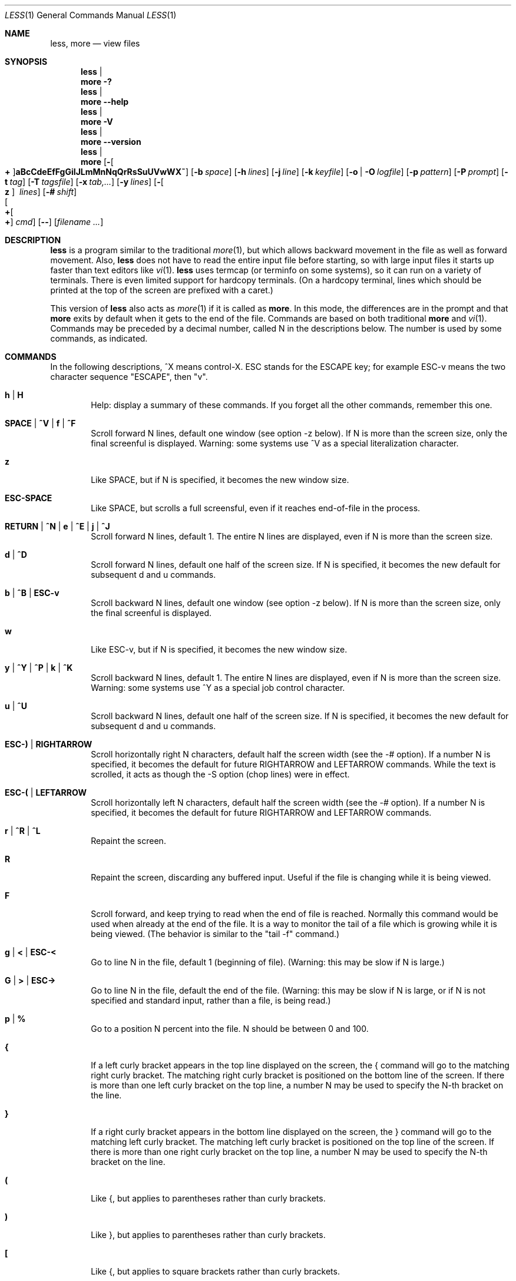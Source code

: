 .\"	$OpenBSD: less.1,v 1.11 2006/05/26 17:26:33 jmc Exp $
.\"
.\" Copyright (C) 2002  Mark Nudelman
.\"
.\" Redistribution and use in source and binary forms, with or without
.\" modification, are permitted provided that the following conditions
.\" are met:
.\" 1. Redistributions of source code must retain the above copyright
.\"    notice, this list of conditions and the following disclaimer.
.\" 2. Redistributions in binary form must reproduce the above copyright
.\"    notice in the documentation and/or other materials provided with
.\"    the distribution.
.\"
.\" THIS SOFTWARE IS PROVIDED BY THE AUTHOR ``AS IS'' AND ANY
.\" EXPRESS OR IMPLIED WARRANTIES, INCLUDING, BUT NOT LIMITED TO, THE
.\" IMPLIED WARRANTIES OF MERCHANTABILITY AND FITNESS FOR A PARTICULAR
.\" PURPOSE ARE DISCLAIMED.  IN NO EVENT SHALL THE AUTHOR BE LIABLE
.\" FOR ANY DIRECT, INDIRECT, INCIDENTAL, SPECIAL, EXEMPLARY, OR
.\" CONSEQUENTIAL DAMAGES (INCLUDING, BUT NOT LIMITED TO, PROCUREMENT
.\" OF SUBSTITUTE GOODS OR SERVICES; LOSS OF USE, DATA, OR PROFITS; OR
.\" BUSINESS INTERRUPTION) HOWEVER CAUSED AND ON ANY THEORY OF LIABILITY,
.\" WHETHER IN CONTRACT, STRICT LIABILITY, OR TORT (INCLUDING NEGLIGENCE
.\" OR OTHERWISE) ARISING IN ANY WAY OUT OF THE USE OF THIS SOFTWARE, EVEN
.\" IF ADVISED OF THE POSSIBILITY OF SUCH DAMAGE.
.\"
.Dd January 17, 2003
.Dt LESS 1
.Os
.Sh NAME
.Nm less , more
.Nd view files
.Sh SYNOPSIS
.Nm less No | Nm more
.Fl \&?
.Nm less No | Nm more
.Fl -help
.Nm less No | Nm more
.Fl V
.Nm less No | Nm more
.Fl -version
.Nm less No | Nm more
.Bk -words
.Op Fl Oo Cm + Oc Ns Cm aBcCdeEfFgGiIJLmMnNqQrRsSuUVwWX~
.Op Fl b Ar space
.Op Fl h Ar lines
.Op Fl j Ar line
.Op Fl k Ar keyfile
.Op Fl o | O Ar logfile
.Op Fl p Ar pattern
.Op Fl P Ar prompt
.Op Fl t Ar tag
.Op Fl T Ar tagsfile
.Op Fl x Ar tab,...
.Op Fl y Ar lines
.Op Fl Oo Cm z Oc Ar \ \&lines
.Op Fl # Ar shift
.Xo Oo Cm \+ Ns Oo Ns Cm \+ Ns
.Oc Ar cmd
.Oc
.Xc
.Op Fl -
.Op Ar filename ...
.Ek
.Pp
.\" (See the
.\" .Sx OPTIONS
.\" section for alternate option syntax with long option names.)
.Sh DESCRIPTION
.Nm
is a program similar to the traditional
.Xr more 1 ,
but which allows backward movement in the file as well as forward movement.
Also,
.Nm
does not have to read the entire input file before starting,
so with large input files it starts up faster than text editors like
.Xr vi 1 .
.Nm
uses termcap (or terminfo on some systems),
so it can run on a variety of terminals.
There is even limited support for hardcopy terminals.
(On a hardcopy terminal, lines which should be printed at the top
of the screen are prefixed with a caret.)
.Pp
This version of
.Nm
also acts as
.Xr more 1
if it is called as
.Nm more .
In this mode, the differences are in the prompt and that
.Nm more
exits by default when it gets to the end of the file.
Commands are based on both traditional
.Nm more
and
.Xr vi 1 .
Commands may be preceded by a decimal number,
called N in the descriptions below.
The number is used by some commands, as indicated.
.Sh COMMANDS
In the following descriptions, ^X means control-X.
ESC stands for the ESCAPE key; for example ESC-v means the
two character sequence "ESCAPE", then "v".
.Bl -tag -width XXXX
.It Ic h | H
Help: display a summary of these commands.
If you forget all the other commands, remember this one.
.It Ic SPACE | ^V | f | ^F
Scroll forward N lines, default one window (see option -z below).
If N is more than the screen size, only the final screenful is displayed.
Warning: some systems use ^V as a special literalization character.
.It Ic z
Like SPACE, but if N is specified, it becomes the new window size.
.It Ic ESC-SPACE
Like SPACE, but scrolls a full screensful, even if it reaches
end-of-file in the process.
.It Xo
.Ic RETURN No \&| Ic ^N No \&|
.Ic e No \&| Ic ^E No \&|
.Ic j No \&| Ic ^J
.Xc
Scroll forward N lines, default 1.
The entire N lines are displayed, even if N is more than the screen size.
.It Ic d | ^D
Scroll forward N lines, default one half of the screen size.
If N is specified, it becomes the new default for subsequent d and u commands.
.It Ic b | ^B | ESC-v
Scroll backward N lines, default one window (see option -z below).
If N is more than the screen size, only the final screenful is displayed.
.It Ic w
Like ESC-v, but if N is specified, it becomes the new window size.
.It Xo
.Ic y No \&| Ic ^Y No \&|
.Ic ^P No \&| Ic k No \&|
.Ic ^K
.Xc
Scroll backward N lines, default 1.
The entire N lines are displayed, even if N is more than the screen size.
Warning: some systems use ^Y as a special job control character.
.It Ic u | ^U
Scroll backward N lines, default one half of the screen size.
If N is specified, it becomes the new default for subsequent d and u commands.
.It Ic ESC-) | RIGHTARROW
Scroll horizontally right N characters, default half the screen width
(see the -# option).
If a number N is specified, it becomes the default for future
RIGHTARROW and LEFTARROW commands.
While the text is scrolled, it acts as though the -S option (chop lines)
were in effect.
.It Ic ESC-( | LEFTARROW
Scroll horizontally left N
characters, default half the screen width (see the -# option).
If a number N is specified, it becomes the default for future
RIGHTARROW and LEFTARROW commands.
.It Ic r | ^R | ^L
Repaint the screen.
.It Ic R
Repaint the screen, discarding any buffered input.
Useful if the file is changing while it is being viewed.
.It Ic F
Scroll forward, and keep trying to read when the end of file is reached.
Normally this command would be used when already at the end of the file.
It is a way to monitor the tail of a file which is growing
while it is being viewed.
(The behavior is similar to the "tail -f" command.)
.It Ic g | < | ESC-<
Go to line N in the file, default 1 (beginning of file).
(Warning: this may be slow if N is large.)
.It Ic G | > | ESC->
Go to line N in the file, default the end of the file.
(Warning: this may be slow if N is large,
or if N is not specified and standard input, rather than a file,
is being read.)
.It Ic p | %
Go to a position N percent into the file.
N should be between 0 and 100.
.It Ic {
If a left curly bracket appears in the top line displayed
on the screen, the { command will go to the matching right curly bracket.
The matching right curly bracket is positioned on the bottom
line of the screen.
If there is more than one left curly bracket on the top line, a number N
may be used to specify the N-th bracket on the line.
.It Ic }
If a right curly bracket appears in the bottom line displayed on the screen,
the } command will go to the matching left curly bracket.
The matching left curly bracket is positioned on the top
line of the screen.
If there is more than one right curly bracket on the top line,
a number N may be used to specify the N-th bracket on the line.
.It Ic \&(
Like {, but applies to parentheses rather than curly brackets.
.It Ic \&)
Like }, but applies to parentheses rather than curly brackets.
.It Ic \&[
Like {, but applies to square brackets rather than curly brackets.
.It Ic \&]
Like }, but applies to square brackets rather than curly brackets.
.It Ic ESC-^F
Followed by two characters, acts like {,
but uses the two characters as open and close brackets, respectively.
For example, "ESC ^F < >" could be used to
go forward to the > which matches the < in the top displayed line.
.It Ic ESC-^B
Followed by two characters, acts like },
but uses the two characters as open and close brackets, respectively.
For example, "ESC ^B < >" could be used to
go backward to the < which matches the > in the bottom displayed line.
.It Ic m
Followed by any lowercase letter, marks the current position with that letter.
.It Ic '
(Single quote.)
Followed by any lowercase letter, returns to the position which
was previously marked with that letter.
Followed by another single quote, returns to the position at
which the last "large" movement command was executed.
Followed by a ^ or $, jumps to the beginning or end of the file respectively.
Marks are preserved when a new file is examined,
so the ' command can be used to switch between input files.
.It Ic ^X^X
Same as single quote.
.It Ic /pattern
Search forward in the file for the N-th line containing the pattern.
N defaults to 1.
The pattern is a regular expression, as recognized by
.Xr ed 1 .
The search starts at the second line displayed
(but see the -a and -j options, which change this).
.Pp
Certain characters are special if entered at the beginning of the pattern;
they modify the type of search rather than become part of the pattern:
.Bl -tag -width Ds
.It Ic ^N | \&!
Search for lines which do NOT match the pattern.
.It Ic ^E | *
Search multiple files.
That is, if the search reaches the END of the current file
without finding a match,
the search continues in the next file in the command line list.
.It Ic ^F | @
Begin the search at the first line of the FIRST file
in the command line list,
regardless of what is currently displayed on the screen
or the settings of the -a or -j options.
.It Ic ^K
Highlight any text which matches the pattern on the current screen,
but don't move to the first match (KEEP current position).
.It Ic ^R
Don't interpret regular expression metacharacters;
that is, do a simple textual comparison.
.El
.It Ic ?pattern
Search backward in the file for the N-th line containing the pattern.
The search starts at the line immediately before the top line displayed.
.Pp
Certain characters are special, as in the / command:
.Bl -tag -width Ds
.It Ic ^N | \&!
Search for lines which do NOT match the pattern.
.It Ic ^E | *
Search multiple files.
That is, if the search reaches the beginning of the current file
without finding a match,
the search continues in the previous file in the command line list.
.It Ic ^F | @
Begin the search at the last line of the last file
in the command line list,
regardless of what is currently displayed on the screen
or the settings of the -a or -j options.
.It Ic ^K
As in forward searches.
.It Ic ^R
As in forward searches.
.El
.It Ic ESC-/pattern
Same as "/*".
.It Ic ESC-?pattern
Same as "?*".
.It Ic n
Repeat previous search, for N-th line containing the last pattern.
If the previous search was modified by ^N, the search is made for the
N-th line NOT containing the pattern.
If the previous search was modified by ^E, the search continues
in the next (or previous) file if not satisfied in the current file.
If the previous search was modified by ^R, the search is done
without using regular expressions.
There is no effect if the previous search was modified by ^F or ^K.
.It Ic N
Repeat previous search, but in the reverse direction.
.It Ic ESC-n
Repeat previous search, but crossing file boundaries.
The effect is as if the previous search were modified by *.
.It Ic ESC-N
Repeat previous search, but in the reverse direction
and crossing file boundaries.
.It Ic ESC-u
Undo search highlighting.
Turn off highlighting of strings matching the current search pattern.
If highlighting is already off because of a previous ESC-u command,
turn highlighting back on.
Any search command will also turn highlighting back on.
(Highlighting can also be disabled by toggling the -G option;
in that case search commands do not turn highlighting back on.)
.It Ic :e Op Ar filename
Examine a new file.
If the filename is missing, the "current" file (see the :n and :p commands
below) from the list of files in the command line is re-examined.
A percent sign (%) in the filename is replaced by the name of the
current file.
A pound sign (#) is replaced by the name of the previously examined file.
However, two consecutive percent signs are simply
replaced with a single percent sign.
This allows you to enter a filename that contains a percent sign
in the name.
Similarly, two consecutive pound signs are replaced with a single pound sign.
The filename is inserted into the command line list of files
so that it can be seen by subsequent :n and :p commands.
If the filename consists of several files, they are all inserted into
the list of files and the first one is examined.
If the filename contains one or more spaces,
the entire filename should be enclosed in double quotes
(also see the -" option).
.It Ic ^X^V | E
Same as :e.
Warning: some systems use ^V as a special literalization character.
On such systems, you may not be able to use ^V.
.It Ic :n
Examine the next file (from the list of files given in the command line).
If a number N is specified, the N-th next file is examined.
.It Ic :p
Examine the previous file in the command line list.
If a number N is specified, the N-th previous file is examined.
.It Ic :t
Go to the specified tag.
.It Ic :x
Examine the first file in the command line list.
If a number N is specified, the N-th file in the list is examined.
.It Ic :d
Remove the current file from the list of files.
.It Ic t
Go to the next tag, if there were more than one matches for the current tag.
See the \-t option for more details about tags.
.It Ic T
Go to the previous tag, if there were more than one matches for the current tag.
.It Ic = | ^G | :f
Prints some information about the file being viewed, including its name
and the line number and byte offset of the bottom line being displayed.
If possible, it also prints the length of the file,
the number of lines in the file
and the percent of the file above the last displayed line.
.It Ic \-
Followed by one of the command line option letters (see
.Sx OPTIONS
below),
this will change the setting of that option
and print a message describing the new setting.
If a ^P (CONTROL-P) is entered immediately after the dash,
the setting of the option is changed but no message is printed.
If the option letter has a numeric value (such as -b or -h),
or a string value (such as -P or -t),
a new value may be entered after the option letter.
If no new value is entered, a message describing
the current setting is printed and nothing is changed.
.It Ic \-\-
Like the \- command, but takes a long option name (see
.Sx OPTIONS
below)
rather than a single option letter.
You must press RETURN after typing the option name.
A ^P immediately after the second dash suppresses printing of a
message describing the new setting, as in the \- command.
.It Ic \-+
Followed by one of the command line option letters this will reset the
option to its default setting and print a message describing the new setting.
(The "\-+X" command does the same thing as "\-+X" on the command line.)
This does not work for string-valued options.
.It Ic \-\-+
Like the \-+ command, but takes a long option name
rather than a single option letter.
.It Ic \-!
Followed by one of the command line option letters, this will reset the
option to the "opposite" of its default setting and print a message
describing the new setting.
This does not work for numeric or string-valued options.
.It Ic \-\-!
Like the \-! command, but takes a long option name
rather than a single option letter.
.It Ic _
(Underscore.)
Followed by one of the command line option letters,
this will print a message describing the current setting of that option.
The setting of the option is not changed.
.It Ic __
(Double underscore.)
Like the _ (underscore) command, but takes a long option name
rather than a single option letter.
You must press RETURN after typing the option name.
.It Ic +cmd
Causes the specified cmd to be executed each time a new file is examined.
For example, +G causes
.Nm
to initially display each file starting at the end rather than the beginning.
.It Ic V
Prints the version number of
.Nm
being run.
.It Xo
.Ic q No \&| Ic Q No \&|
.Ic :q No \&| Ic :Q No \&|
.Ic ZZ
.Xc
Exits
.Nm less .
.El
.Pp
The following
four
commands may or may not be valid, depending on your particular installation.
.Bl -tag -width XXXX
.It Ic v
Invokes an editor to edit the current file being viewed.
The editor is taken from the environment variable
.Ev VISUAL ,
if defined,
or
.Ev EDITOR
if
.Ev VISUAL
is not defined,
or defaults to "vi" if neither
.Ev VISUAL
nor
.Ev EDITOR
is defined.
See also the discussion of LESSEDIT under the section on
.Sx PROMPTS
below.
.It Ic \&! Ar shell-command
Invokes a shell to run the shell-command given.
A percent sign (%) in the command is replaced by the name of the current file.
A pound sign (#) is replaced by the name of the previously examined file.
"!!" repeats the last shell command.
"!" with no shell command simply invokes a shell.
The shell is taken from the environment variable
.Ev SHELL ,
or defaults to "sh".
.\" On MS-DOS and OS/2 systems, the shell is the normal command processor.
.It Ic \&| <m> Ar shell-command
<m> represents any mark letter.
Pipes a section of the input file to the given shell command.
The section of the file to be piped is between the first line on
the current screen and the position marked by the letter.
<m> may also be ^ or $ to indicate beginning or end of file respectively.
If <m> is . or newline, the current screen is piped.
.It Ic s Ar filename
Save the input to a file.
This only works if the input is a pipe, not an ordinary file.
.El
.Sh OPTIONS
Command line options are described below.
Most options may be changed while
.Nm
is running, via the "\-" command.
.Pp
Most options may be given in one of two forms:
either a dash followed by a single letter, or two dashes followed by a
long option name.
A long option name may be abbreviated as long as the abbreviation is
unambiguous.
For example, --quit-at-eof may be abbreviated --quit, but not
--qui, since both --quit-at-eof and --quiet begin with --qui.
Some long option names are in uppercase, such as --QUIT-AT-EOF, as
distinct from --quit-at-eof.
Such option names need only have their first letter capitalized;
the remainder of the name may be in either case.
For example, --Quit-at-eof is equivalent to --QUIT-AT-EOF.
.Pp
Options are also taken from the environment variable
.Ev LESS
if the command is
.Nm less ,
or from the environment variable
.Ev MORE
if the command is
.Nm more .
For example, to avoid typing "less -options ..." each time
.Nm
is invoked, you might tell
.Xr csh 1 :
.Pp
.Dl setenv LESS "-options"
.Pp
or if you use
.Xr sh 1 :
.Pp
.Dl LESS="-options"; export LESS
.Pp
.\" On MS-DOS, you don't need the quotes, but you should replace any
.\" percent signs in the options string by double percent signs.
.\" .Pp
The environment variable is parsed before the command line,
so command line options override the
.Ev LESS
environment variable.
If an option appears in the
.Ev LESS
variable, it can be reset to its default value on the command line by
beginning the command line option with "\-+".
.Pp
For options like -P which take a following string,
a dollar sign ($) must be used to signal the end of the string.
For example, to separate a prompt value from any other options
with dollar sign between them:
.Pp
.Dl LESS="-Ps--More--$-C -e"
.Bl -tag -width XXXX
.It Fl \&? | -help
This option displays a summary of the commands accepted by
.Nm
(the same as the h command).
(Depending on how your shell interprets the question mark,
it may be necessary to quote the question mark, thus: "-\e?".)
.It Fl a | -search-skip-screen
Causes searches to start after the last line displayed on the screen,
thus skipping all lines displayed on the screen.
By default, searches start at the second line on the screen
(or after the last found line; see the -j option).
.It Xo
.Fl b Ns Ar n |
.Fl -buffers Ns = Ns Ar n
.Xc
Specifies the amount of buffer space
.Nm
will use for each file, in units of kilobytes (1024 bytes).
By default 64K of buffer space is used for each file
(unless the file is a pipe; see the -B option).
The -b option specifies instead that n kilobytes of
buffer space should be used for each file.
If n is -1, buffer space is unlimited; that is,
the entire file is read into memory.
.It Fl B | -auto-buffers
By default, when data is read from a pipe,
buffers are allocated automatically as needed.
If a large amount of data is read from the pipe, this can cause
a large amount of memory to be allocated.
The -B option disables this automatic allocation of buffers for pipes,
so that only 64K (or the amount of space specified by the -b option)
is used for the pipe.
Warning: use of -B can result in erroneous display, since only the
most recently viewed part of the file is kept in memory;
any earlier data is lost.
.It Fl c | -clear-screen
Causes full screen repaints to be painted from the top line down.
By default,
full screen repaints are done by scrolling from the bottom of the screen.
.It Fl C | -CLEAR-SCREEN
The -C option is like -c, but the screen is cleared before it is repainted.
.It Fl d | -dumb No (less only)
The -d option suppresses the error message
normally displayed if the terminal is dumb;
that is, lacks some important capability,
such as the ability to clear the screen or scroll backward.
The -d option does not otherwise change the behavior of
.Nm
on a dumb terminal.
This option is on by default when invoked as
.Nm more .
.It Fl d No (more only)
The -d option causes the default prompt to include the
basic directions ``[Press space to continue, 'q' to quit.]''.
The -d option also causes the message ``[Press 'h' for instructions.]'' to be
displayed when an invalid command is entered (normally, the bell is rung).
This option is useful in environments where users may not be experienced
with pagers.
.\" .It Fl Dxcolor or --color=xcolor"
.\" [MS-DOS only]
.\" Sets the color of the text displayed.
.\" x is a single character which selects the type of text whose color is
.\" being set: n=normal, s=standout, d=bold, u=underlined, k=blink.
.\" color is a pair of numbers separated by a period.
.\" The first number selects the foreground color and the second selects
.\" the background color of the text.
.\" A single number N is the same as N.0.
.It Fl e | -quit-at-eof
Causes
.Nm
to automatically exit the second time it reaches end-of-file.
By default, the only way to exit
.Nm
is via the "q" command.
.It Fl E | -QUIT-AT-EOF
Causes
.Nm
to automatically exit the first time it reaches end-of-file.
.It Fl f | -force
Forces non-regular files to be opened.
(A non-regular file is a directory or a device special file.)
Also suppresses the warning message when a binary file is opened.
By default,
.Nm
will refuse to open non-regular files.
.It Fl F | -quit-if-one-screen
Causes
.Nm
to automatically exit if the entire file can be displayed on the first screen.
.It Fl g | -hilite-search
Normally,
.Nm
will highlight ALL strings which match the last search command.
The -g option changes this behavior to highlight only the particular string
which was found by the last search command.
This can cause
.Nm
to run somewhat faster than the default.
.It Fl G | -HILITE-SEARCH
The -G option suppresses all highlighting of strings found by search commands.
.It Xo
.Fl h Ns Ar n |
.Fl -max-back-scroll Ns = Ns Ar n
.Xc
Specifies a maximum number of lines to scroll backward.
If it is necessary to scroll backward more than n lines,
the screen is repainted in a forward direction instead.
(If the terminal does not have the ability to scroll backward, -h0 is implied.)
.It Fl i | -ignore-case
Causes searches to ignore case; that is,
uppercase and lowercase are considered identical.
This option is ignored if any uppercase letters appear in the search pattern;
in other words,
if a pattern contains uppercase letters, then that search does not ignore case.
.It Fl I | -IGNORE-CASE
Like -i, but searches ignore case even if the pattern contains uppercase
letters.
.It Xo
.Fl j Ns Ar n |
.Fl -jump-target Ns = Ns Ar n
.Xc
Specifies a line on the screen where the "target" line is to be positioned.
A target line is the object of a text search,
tag search, jump to a line number,
jump to a file percentage, or jump to a marked position.
The screen line is specified by a number: the top line on the screen
is 1, the next is 2, and so on.
The number may be negative to specify a line relative to the bottom
of the screen: the bottom line on the screen is -1, the second
to the bottom is -2, and so on.
If the -j option is used, searches begin at the line immediately
after the target line.
For example, if "-j4" is used, the target line is the
fourth line on the screen, so searches begin at the fifth line on the screen.
.It Fl J | -status-column
Displays a status column at the left edge of the screen.
The status column shows the lines that matched the current search.
The status column is also used if the -w or -W option is in effect.
.It Xo
.Fl k Ns Ar filename |
.Fl -lesskey-file Ns = Ns Ar filename
.Xc
Causes
.Nm
to open and interpret the named file as a
.Xr lesskey 1
file.
Multiple -k options may be specified.
If the
.Ev LESSKEY
or
.Ev LESSKEY_SYSTEM
environment variable is set, or if a lesskey file is found in a standard place
(see
.Sx KEY BINDINGS ) ,
it is also used as a lesskey file.
.It Fl L | -no-lessopen
Ignore the
.Ev LESSOPEN
environment variable (see the
.Sx INPUT PREPROCESSOR
section below).
This option can be set from within
.Nm less ,
but it will apply only to files opened subsequently, not to the
file which is currently open.
When invoked as
.Nm more ,
the
.Ev LESSOPEN
environment variable is ignored by default.
.It Fl m | -long-prompt
Causes
.Nm
to prompt verbosely (like more), with the percent into the file.
By default,
.Nm
prompts with a colon.
.It Fl M | -LONG-PROMPT
Causes
.Nm
to prompt even more verbosely than
.Nm more .
.It Fl n | -line-numbers
Suppresses line numbers.
The default (to use line numbers) may cause
.Nm
to run more slowly in some cases, especially with a very large input file.
Suppressing line numbers with the -n option will avoid this problem.
Using line numbers means: the line number will be displayed in the verbose
prompt and in the = command, and the v command will pass the current line
number to the editor (see also the discussion of LESSEDIT in
.Sx PROMPTS
below).
.It Fl N | -LINE-NUMBERS
Causes a line number to be displayed at the beginning of each line in the
display.
.It Xo
.Fl o Ns Ar filename |
.Fl -log-file Ns = Ns Ar filename
.Xc
Causes
.Nm
to copy its input to the named file as it is being viewed.
This applies only when the input file is a pipe, not an ordinary file.
If the file already exists,
.Nm
will ask for confirmation before overwriting it.
.It Xo
.Fl O Ns Ar filename |
.Fl -LOG-FILE Ns = Ns Ar filename
.Xc
The -O option is like -o, but it will overwrite an existing
file without asking for confirmation.
.Pp
If no log file has been specified,
the -o and -O options can be used from within
.Nm
to specify a log file.
Without a file name, they will simply report the name of the log file.
The "s" command is equivalent to specifying -o from within
.Nm less .
.It Xo
.Fl p Ns Ar pattern |
.Fl -pattern Ns = Ns Ar pattern
.Xc
The -p option on the command line is equivalent to specifying +/pattern;
that is, it tells
.Nm
to start at the first occurrence of pattern in the file.
.It Xo
.Fl P Ns Ar prompt |
.Fl -prompt Ns = Ns Ar prompt
.Xc
Provides a way to tailor the three prompt styles to your own preference.
This option would normally be put in the
.Ev LESS
environment variable, rather than being typed in with each
.Nm
command.
Such an option must either be the last option in the
.Ev LESS
variable, or be terminated by a dollar sign.
-Ps followed by a string changes the default (short) prompt to that string.
-Pm changes the medium (-m) prompt.
-PM changes the long (-M) prompt.
-Ph changes the prompt for the help screen.
-P= changes the message printed by the = command.
-Pw changes the message printed while waiting for data (in the F command).
All prompt strings consist of a sequence of letters and special escape
sequences.
See the section on
.Sx PROMPTS
for more details.
.It Fl q | -quiet | -silent
Causes moderately "quiet" operation:
the terminal bell is not rung if an attempt is made to scroll past the end
of the file or before the beginning of the file.
If the terminal has a "visual bell", it is used instead.
The bell will be rung on certain other errors,
such as typing an invalid character.
The default is to ring the terminal bell in all such cases.
.It Fl Q | -QUIET | -SILENT
Causes totally "quiet" operation: the terminal bell is never rung.
.It Fl r | -raw-control-chars
Causes "raw" control characters to be displayed.
The default is to display control characters using the caret notation;
for example, a control-A (octal 001) is displayed as "^A".
Warning: when the -r option is used,
.Nm
cannot keep track of the actual appearance of the screen
(since this depends on how the screen responds to
each type of control character).
Thus, various display problems may result,
such as long lines being split in the wrong place.
.It Fl R | -RAW-CONTROL-CHARS
Like -r, but tries to keep track of the screen appearance where possible.
This works only if the input consists of normal text and possibly some
ANSI "color" escape sequences, which are sequences of the form:
.Pp
	ESC [ ... m
.Pp
where the "..." is zero or more characters other than "m".
For the purpose of keeping track of screen appearance,
all control characters and all ANSI color escape sequences are
assumed to not move the cursor.
You can make
.Nm
think that characters other than "m" can end ANSI color escape sequences
by setting the environment variable
.Ev LESSANSIENDCHARS
to the list of characters which can end a color escape sequence.
.It Fl s | -squeeze-blank-lines
Causes consecutive blank lines to be squeezed into a single blank line.
This is useful when viewing
.Xr nroff 1
output.
.It Fl S | -chop-long-lines
Causes lines longer than the screen width to be chopped rather than folded.
That is, the portion of a long line that does not fit in
the screen width is not shown.
The default is to fold long lines; that is, display the remainder
on the next line.
.It Xo
.Fl t Ns Ar tag |
.Fl -tag Ns = Ns Ar tag
.Xc
The -t option, followed immediately by a TAG,
will edit the file containing that tag.
For this to work, tag information must be available;
for example, there may be a file in the current directory called "tags",
which was previously built by
.Xr ctags 1
or an equivalent command.
If the environment variable
.Ev LESSGLOBALTAGS
is set, it is taken to be the name of a command compatible with
.Xr global ,
and that command is executed to find the tag.
(See http://www.gnu.org/software/global/global.html).
The -t option may also be specified from within
.Nm
(using the \- command) as a way of examining a new file.
The command ":t" is equivalent to specifying -t from within
.Nm less .
.It Xo
.Fl T Ns Ar tagsfile |
.Fl -tag-file Ns = Ns Ar tagsfile
.Xc
Specifies a tags file to be used instead of "tags".
.It Fl u | -underline-special
Causes backspaces and carriage returns to be treated as printable characters;
that is, they are sent to the terminal when they appear in the input.
.It Fl U | -UNDERLINE-SPECIAL
Causes backspaces, tabs and carriage returns to be
treated as control characters;
that is, they are handled as specified by the -r option.
.Pp
By default, if neither -u nor -U is given, backspaces which appear adjacent
to an underscore character are treated specially:
the underlined text is displayed
using the terminal's hardware underlining capability.
Also, backspaces which appear between two identical characters
are treated specially:
the overstruck text is printed
using the terminal's hardware boldface capability.
Other backspaces are deleted, along with the preceding character.
Carriage returns immediately followed by a newline are deleted.
Other carriage returns are handled as specified by the -r option.
Text which is overstruck or underlined can be searched for
if neither -u nor -U is in effect.
.It Fl V | -version
Displays the version number of
.Nm less .
.It Fl w | -hilite-unread
Temporarily highlights the first "new" line after a forward movement
of a full page.
The first "new" line is the line immediately following the line previously
at the bottom of the screen.
Also highlights the target line after a g or p command.
The highlight is removed at the next command which causes movement.
The entire line is highlighted, unless the -J option is in effect,
in which case only the status column is highlighted.
.It Fl W | -HILITE-UNREAD
Like -w, but temporarily highlights the first new line after any
forward movement command larger than one line.
.It Xo
.Fl x Ns Ar n,... |
.Fl -tabs Ns = Ns Ar n,...
.Xc
Sets tab stops.
If only one n is specified, tab stops are set at multiples of n.
If multiple values separated by commas are specified, tab stops are set at
those positions, and then continue with the same spacing as the last two.
For example, -x9,17 will set tabs at positions 9, 17, 25, 33, etc.
The default for n is 8.
.It Fl X | -no-init
Disables sending the termcap initialization and deinitialization strings
to the terminal.
This is sometimes desirable if the deinitialization string does
something unnecessary, like clearing the screen.
.It Fl -no-keypad
Disables sending the keypad initialization and deinitialization strings
to the terminal.
This is sometimes useful if the keypad strings make the numeric
keypad behave in an undesirable manner.
.It Xo
.Fl y Ns Ar n |
.Fl -max-forw-scroll Ns = Ns Ar n
.Xc
Specifies a maximum number of lines to scroll forward.
If it is necessary to scroll forward more than n lines,
the screen is repainted instead.
The -c or -C option may be used to repaint from the top of
the screen if desired.
By default, any forward movement causes scrolling.
.It Xo
.Fl Oo Cm z Oc Ns Ar n |
.Fl -window Ns = Ns Ar n
.Xc
Changes the default scrolling window size to n lines.
The default is one screenful.
The z and w commands can also be used to change the window size.
The "z" may be omitted for compatibility with
.Nm more .
If the number
.Ar n
is negative, it indicates
.Ar n
lines less than the current screen size.
For example, if the screen is 24 lines, -z-4 sets the
scrolling window to 20 lines.
If the screen is resized to 40 lines,
the scrolling window automatically changes to 36 lines.
.It Xo
.Ar -cc |
.Fl -quotes Ns = Ns Ar cc
.Xc
Changes the filename quoting character.
This may be necessary if you are trying to name a file
which contains both spaces and quote characters.
Followed by a single character, this changes the quote character to that
character.
Filenames containing a space should then be surrounded by that character
rather than by double quotes.
Followed by two characters, changes the open quote to the first character,
and the close quote to the second character.
Filenames containing a space should then be preceded by the open quote
character and followed by the close quote character.
Note that even after the quote characters are changed, this option
remains -" (a dash followed by a double quote).
.It Fl ~ | -tilde
Normally lines after end of file are displayed as a single tilde (~).
This option causes lines after end of file to be displayed as blank lines.
.It Fl # | -shift
Specifies the default number of positions to scroll horizontally
in the RIGHTARROW and LEFTARROW commands.
If the number specified is zero, it sets the default number of
positions to one half of the screen width.
.It Fl -
A command line argument of "--" marks the end of option arguments.
Any arguments following this are interpreted as filenames.
This can be useful when viewing a file whose name begins with a "-" or "+".
.It Cm +
If a command line option begins with +,
the remainder of that option is taken to be an initial command to
.Nm less .
For example, +G tells
.Nm
to start at the end of the file rather than the beginning,
and +/xyz tells it to start at the first occurrence of "xyz" in the file.
As a special case, +<number> acts like +<number>g;
that is, it starts the display at the specified line number
(however, see the caveat under the "g" command above).
If the option starts with ++, the initial command applies to
every file being viewed, not just the first one.
The + command described previously
may also be used to set (or change) an initial command for every file.
.El
.Sh LINE EDITING
When entering command line at the bottom of the screen
(for example, a filename for the :e command,
or the pattern for a search command),
certain keys can be used to manipulate the command line.
Most commands have an alternate form in [ brackets ] which can be used if
a key does not exist on a particular keyboard.
.\" (The bracketed forms do not work in the MS-DOS version.)
Any of these special keys may be entered literally by preceding
it with the "literal" character, either ^V or ^A.
A backslash itself may also be entered literally by entering two backslashes.
.Bl -tag -width Ds
.It LEFTARROW [ ESC-h ]
Move the cursor one space to the left.
.It RIGHTARROW [ ESC-l ]
Move the cursor one space to the right.
.It ^LEFTARROW [ ESC-b or ESC-LEFTARROW ]
(That is, CONTROL and LEFTARROW simultaneously.)
Move the cursor one word to the left.
.It ^RIGHTARROW [ ESC-w or ESC-RIGHTARROW ]
(That is, CONTROL and RIGHTARROW simultaneously.)
Move the cursor one word to the right.
.It HOME [ ESC-0 ]
Move the cursor to the beginning of the line.
.It END [ ESC-$ ]
Move the cursor to the end of the line.
.It BACKSPACE
Delete the character to the left of the cursor,
or cancel the command if the command line is empty.
.It DELETE or [ ESC-x ]
Delete the character under the cursor.
.It ^BACKSPACE [ ESC-BACKSPACE ]
(That is, CONTROL and BACKSPACE simultaneously.)
Delete the word to the left of the cursor.
.It ^DELETE [ ESC-X or ESC-DELETE ]
(That is, CONTROL and DELETE simultaneously.)
Delete the word under the cursor.
.It UPARROW [ ESC-k ]
Retrieve the previous command line.
.It DOWNARROW [ ESC-j ]
Retrieve the next command line.
.It TAB
Complete the partial filename to the left of the cursor.
If it matches more than one filename, the first match
is entered into the command line.
Repeated TABs will cycle through the other matching filenames.
If the completed filename is a directory, a "/" is appended to the filename.
.\" (On MS-DOS systems, a "\e" is appended.)
The environment variable
.Ev LESSSEPARATOR
can be used to specify a different character to append to a directory name.
.It BACKTAB [ ESC-TAB ]
Like TAB, but cycles in the reverse direction through the matching filenames.
.It ^L
Complete the partial filename to the left of the cursor.
If it matches more than one filename, all matches are entered into
the command line (if they fit).
.\" .It ^U (Unix and OS/2) or ESC (MS-DOS)
.It ^U
Delete the entire command line,
or cancel the command if the command line is empty.
If you have changed your line-kill character to something
other than ^U, that character is used instead of ^U.
.El
.Sh KEY BINDINGS
You may define your own
.Nm
commands by using the program
.Xr lesskey 1
to create a lesskey file.
This file specifies a set of command keys and an action
associated with each key.
You may also use lesskey
to change the line-editing keys (see
.Sx LINE EDITING ) ,
and to set environment variables.
If the environment variable
.Ev LESSKEY
is set,
.Nm
uses that as the name of the lesskey file.
Otherwise,
.Nm
looks for a lesskey file called "$HOME/.less".
.\" On MS-DOS and Windows systems,
.\" .I less
.\" looks for a lesskey file called "$HOME/_less", and if it is not found there,
.\" then looks for a lesskey file called "_less" in any directory specified
.\" in the PATH environment variable.
.\" On OS/2 systems,
.\" .I less
.\" looks for a lesskey file called "$HOME/less.ini", and if it is not found,
.\" then looks for a lesskey file called "less.ini" in any directory specified
.\" in the INIT environment variable, and if it not found there,
.\" then looks for a lesskey file called "less.ini" in any directory specified
.\" in the PATH environment variable.
See the
.Xr lesskey 1
manual page for more details.
.Pp
A system-wide lesskey file may also be set up to provide key bindings.
If a key is defined in both a local lesskey file and in the
system-wide file, key bindings in the local file take precedence over
those in the system-wide file.
If the environment variable
.Ev LESSKEY_SYSTEM
is set,
.Nm
uses that as the name of the system-wide lesskey file.
Otherwise,
.Nm
looks in a standard place for the system-wide lesskey file:
On
.Ox ,
the system-wide lesskey file is
.Pa /etc/sysless .
.\" On Unix systems, the system-wide lesskey file is /usr/local/etc/sysless.
.\" (However, if
.\" .Nm less
.\" was built with a different sysconf directory than /usr/local/etc,
.\" that directory is where the sysless file is found.)
.\" On MS-DOS and Windows systems, the system-wide lesskey file is c:\e_sysless.
.\" On OS/2 systems, the system-wide lesskey file is c:\esysless.ini.
.Sh INPUT PREPROCESSOR
You may define an "input preprocessor" for
.Nm less .
Before
.Nm less
opens a file, it first gives your input preprocessor a chance to modify the
way the contents of the file are displayed.
An input preprocessor is simply an executable program (or shell script),
which writes the contents of the file to a different file,
called the replacement file.
The contents of the replacement file are then displayed
in place of the contents of the original file.
However, it will appear to the user as if the original file is opened;
that is,
.Nm less
will display the original filename as the name of the current file.
.Pp
An input preprocessor receives one command line argument, the original filename,
as entered by the user.
It should create the replacement file, and when finished
print the name of the replacement file to its standard output.
If the input preprocessor does not output a replacement filename,
.Nm
uses the original file, as normal.
The input preprocessor is not called when viewing standard input.
To set up an input preprocessor, set the
.Ev LESSOPEN
environment variable to a command line which will invoke your
input preprocessor.
This command line should include one occurrence of the string "%s",
which will be replaced by the filename
when the input preprocessor command is invoked.
.Pp
When
.Nm
closes a file opened in such a way, it will call another program,
called the input postprocessor,
which may perform any desired clean-up action (such as deleting the
replacement file created by
.Ev LESSOPEN ) .
This program receives two command line arguments, the original filename
as entered by the user, and the name of the replacement file.
To set up an input postprocessor, set the
.Ev LESSCLOSE
environment variable to a command line which will invoke your
input postprocessor.
It may include two occurrences of the string "%s";
the first is replaced with the original name of the file and the second
with the name of the replacement file, which was output by
.Ev LESSOPEN .
.Pp
For example, these two scripts will allow you
to keep files in compressed format, but still let
.Nm
view them directly:
.Pp
lessopen.sh:
.Bd -literal -offset indent
#! /bin/sh
case "$1" in
*.Z)	uncompress -c $1  >/tmp/less.$$  2>/dev/null
	if [ -s /tmp/less.$$ ]; then
		echo /tmp/less.$$
	else
		rm -f /tmp/less.$$
	fi
	;;
esac
.Ed
.Pp
lessclose.sh:
.Bd -literal -offset indent
#! /bin/sh
rm $2
.Ed
.Pp
To use these scripts, put them both where they can be executed and
set LESSOPEN="lessopen.sh\ %s", and LESSCLOSE="lessclose.sh\ %s\ %s".
More complex LESSOPEN and LESSCLOSE scripts may be written
to accept other types of compressed files, and so on.
.Pp
It is also possible to set up an input preprocessor to
pipe the file data directly to
.Nm less ,
rather than putting the data into a replacement file.
This avoids the need to decompress the entire file before starting to view it.
An input preprocessor that works this way is called an input pipe.
An input pipe, instead of writing the name of a replacement file on
its standard output,
writes the entire contents of the replacement file on its standard output.
If the input pipe does not write any characters on its standard output,
then there is no replacement file and
.Nm
uses the original file, as normal.
To use an input pipe, make the first character in the
.Ev LESSOPEN
environment variable a vertical bar (|) to signify that the
input preprocessor is an input pipe.
.Pp
For example, this script will work like the previous example scripts:
.Pp
lesspipe.sh:
.Bd -literal -offset indent
#! /bin/sh
case "$1" in
*.Z)	uncompress -c $1  2>/dev/null
	;;
esac
.Ed
.Pp
To use this script, put it where it can be executed and set
LESSOPEN="|lesspipe.sh %s".
When an input pipe is used, a LESSCLOSE postprocessor can be used,
but it is usually not necessary since there is no replacement file to clean up.
In this case, the replacement file name passed to the LESSCLOSE
postprocessor is "-".
.Sh NATIONAL CHARACTER SETS
There are three types of characters in the input file:
.Bl -tag -width "control characters"
.It normal characters
Can be displayed directly to the screen.
.It control characters
Should not be displayed directly, but are expected to be found
in ordinary text files (such as backspace and tab).
.It binary characters
Should not be displayed directly and are not expected to be found
in text files.
.El
.Pp
A "character set" is simply a description of which characters are to
be considered normal, control, and binary.
The
.Ev LESSCHARSET
environment variable may be used to select a character set.
Possible values for
.Ev LESSCHARSET
are:
.Bl -tag -width "IBM-1047"
.It ascii
BS, TAB, NL, CR, and formfeed are control characters,
all chars with values between 32 and 126 are normal,
and all others are binary.
.It iso8859
Selects an ISO 8859 character set.
This is the same as ASCII, except characters between 160 and 255 are
treated as normal characters.
.It latin1
Same as iso8859.
.It latin9
Same as iso8859.
.It dos
Selects a character set appropriate for MS-DOS.
.It ebcdic
Selects an EBCDIC character set.
.It IBM-1047
Selects an EBCDIC character set used by OS/390 Unix Services.
This is the EBCDIC analogue of latin1.
You get similar results by setting either LESSCHARSET=IBM-1047 or
LC_CTYPE=en_US in your environment.
.It koi8-r
Selects a Russian character set.
.It next
Selects a character set appropriate for NeXT computers.
.It utf-8
Selects the UTF-8 encoding of the ISO 10646 character set.
.El
.Pp
In special cases, it may be desired to tailor
.Nm
to use a character set other than the ones definable by LESSCHARSET.
In this case, the environment variable
.Ev LESSCHARDEF
can be used to define a character set.
It should be set to a string where each character in the string represents
one character in the character set.
The character "." is used for a normal character, "c" for control,
and "b" for binary.
A decimal number may be used for repetition.
For example, "bccc4b." would mean character 0 is binary,
1, 2 and 3 are control, 4, 5, 6 and 7 are binary, and 8 is normal.
All characters after the last are taken to be the same as the last,
so characters 9 through 255 would be normal.
(This is an example, and does not necessarily
represent any real character set.)
.Pp
This table shows the value of LESSCHARDEF which is equivalent
to each of the possible values for LESSCHARSET:
.Bd -literal -offset indent
ascii		8bcccbcc18b95.b
dos		8bcccbcc12bc5b95.b.
ebcdic		5bc6bcc7bcc41b.9b7.9b5.b..8b6.10b6.b9.7b
		9.8b8.17b3.3b9.7b9.8b8.6b10.b.b.b.
IBM-1047	4cbcbc3b9cbccbccbb4c6bcc5b3cbbc4bc4bccbc
		191.b
iso8859		8bcccbcc18b95.33b.
koi8-r		8bcccbcc18b95.b128.
latin1		8bcccbcc18b95.33b.
next		8bcccbcc18b95.bb125.bb
.Ed
.Pp
If neither LESSCHARSET nor LESSCHARDEF is set,
but the string "UTF-8" is found in the
.Ev LC_ALL , LC_TYPE
or
.Ev LANG
environment variables, then the default character set is utf-8.
.Pp
If that string is not found, but your system supports the
setlocale interface,
.Nm
will use setlocale to determine the character set.
setlocale is controlled by setting the
.Ev LANG
or
.Ev LC_CTYPE
environment variables.
.Pp
Finally, if the
setlocale interface is also not available, the default character set is latin1.
.Pp
Control and binary characters are displayed in standout (reverse video).
Each such character is displayed in caret notation if possible
(e.g. ^A for control-A).
Caret notation is used only if inverting the 0100 bit results in a
normal printable character.
Otherwise, the character is displayed as a hex number in angle brackets.
This format can be changed by setting the
.Ev LESSBINFMT
environment variable.
LESSBINFMT may begin with a "*" and one character to select
the display attribute:
"*k" is blinking, "*d" is bold, "*u" is underlined, "*s" is standout,
and "*n" is normal.
If LESSBINFMT does not begin with a "*", normal attribute is assumed.
The remainder of LESSBINFMT is a string which may include one
printf-style escape sequence (a % followed by x, X, o, d, etc.).
For example, if LESSBINFMT is "*u[%x]", binary characters
are displayed in underlined hexadecimal surrounded by brackets.
The default if no LESSBINFMT is specified is "*s<%X>".
.Sh PROMPTS
The -P option allows you to tailor the prompt to your preference.
The string given to the -P option replaces the specified prompt string.
Certain characters in the string are interpreted specially.
The prompt mechanism is rather complicated to provide flexibility,
but the ordinary user need not understand the details of constructing
personalized prompt strings.
.Pp
A percent sign followed by a single character is expanded
according to what the following character is:
.Bl -tag -width Ds
.It %b Ns Ar X
Replaced by the byte offset into the current input file.
The b is followed by a single character (shown as
.Ar X
above) which specifies the line whose byte offset is to be used.
If the character is a "t", the byte offset of the top line in the
display is used,
an "m" means use the middle line,
a "b" means use the bottom line,
a "B" means use the line just after the bottom line,
and a "j" means use the "target" line, as specified by the -j option.
.It \&%B
Replaced by the size of the current input file.
.It %c
Replaced by the column number of the text appearing in the first
column of the screen.
.It %d Ns Ar X
Replaced by the page number of a line in the input file.
The line to be used is determined by the
.Ar X ,
as with the %b option.
.It \&%D
Replaced by the number of pages in the input file,
or equivalently, the page number of the last line in the input file.
.It %E
Replaced by the name of the editor (from the
.Ev VISUAL
environment variable, or the
.Ev EDITOR
environment variable if
.Ev VISUAL
is not defined).
See the discussion of the LESSEDIT feature below.
.It %f
Replaced by the name of the current input file.
.It %i
Replaced by the index of the current file in the list of
input files.
.It %l Ns Ar X
Replaced by the line number of a line in the input file.
The line to be used is determined by the
.Ar X ,
as with the %b option.
.It %L
Replaced by the line number of the last line in the input file.
.It %m
Replaced by the total number of input files.
.It %p Ns Ar X
Replaced by the percent into the current input file, based on byte offsets.
The line used is determined by the
.Ar X ,
as with the %b option.
.It \&%P Ns Ar X
Replaced by the percent into the current input file, based on line numbers.
The line used is determined by the
.Ar X ,
as with the %b option.
.It %s
Same as %B.
.It %t
Causes any trailing spaces to be removed.
Usually used at the end of the string, but may appear anywhere.
.It %x
Replaced by the name of the next input file in the list.
.El
.Pp
If any item is unknown (for example, the file size if input is a pipe),
a question mark is printed instead.
.Pp
The format of the prompt string can be changed depending on certain conditions.
A question mark followed by a single character acts like an "IF":
depending on the following character, a condition is evaluated.
If the condition is true, any characters following the question mark
and condition character, up to a period, are included in the prompt.
If the condition is false, such characters are not included.
A colon appearing between the question mark and the
period can be used to establish an "ELSE": any characters between
the colon and the period are included in the string, if and only if
the IF condition is false.
Condition characters (which follow a question mark) may be:
.Bl -tag -width Ds
.It ?a
True if any characters have been included in the prompt so far.
.It ?b Ns Ar X
True if the byte offset of the specified line is known.
.It ?B
True if the size of the current input file is known.
.It ?c
True if the text is horizontally shifted (%c is not zero).
.It ?d Ns Ar X
True if the page number of the specified line is known.
.It ?e
True if at end-of-file.
.It ?f
True if there is an input filename
(that is, if input is not a pipe).
.It ?l Ns Ar X
True if the line number of the specified line is known.
.It ?L
True if the line number of the last line in the file is known.
.It ?m
True if there is more than one input file.
.It ?n
True if this is the first prompt in a new input file.
.It ?p Ns Ar X
True if the percent into the current input file, based on byte offsets,
of the specified line is known.
.It ?P Ns Ar X
True if the percent into the current input file, based on line numbers,
of the specified line is known.
.It ?s
Same as "?B".
.It ?x
True if there is a next input file
(that is, if the current input file is not the last one).
.El
.Pp
Any characters other than the special ones
(question mark, colon, period, percent, and backslash)
become literally part of the prompt.
Any of the special characters may be included in the prompt literally
by preceding it with a backslash.
.Pp
Some examples:
.Pp
.Dl ?f%f:Standard input.
.Pp
This prompt prints the filename, if known;
otherwise the string "Standard input".
.Pp
.Dl ?f%f .?ltLine %lt:?pt%pt\e%:?btByte %bt:-...
.Pp
This prompt would print the filename, if known.
The filename is followed by the line number, if known,
otherwise the percent if known, otherwise the byte offset if known.
Otherwise, a dash is printed.
Notice how each question mark has a matching period,
and how the % after the %pt
is included literally by escaping it with a backslash.
.Pp
.Dl ?n?f%f\ .?m(file\ %i\ of\ %m)\ ..?e(END)\ ?x-\ Next\e:\ %x..%t
.Pp
This prints the filename if this is the first prompt in a file,
followed by the "file N of N" message if there is more
than one input file.
Then, if we are at end-of-file, the string "(END)" is printed
followed by the name of the next file, if there is one.
Finally, any trailing spaces are truncated.
This is the default prompt.
For reference, here are the defaults for
the other two prompts (-m and -M respectively).
Each is broken into two lines here for readability only.
.Bd -literal -offset indent
?n?f%f\ .?m(file\ %i\ of\ %m)\ ..?e(END)\ ?x-\ Next\e:\ %x.:
	?pB%pB\e%:byte\ %bB?s/%s...%t

?f%f\ .?n?m(file\ %i\ of\ %m)\ ..?ltlines\ %lt-%lb?L/%L.\ :
	byte\ %bB?s/%s.\ .?e(END)\ ?x-\ Next\e:\ %x.:?pB%pB\e%..%t
.Ed
.Pp
And here is the default message produced by the = command:
.Bd -literal -offset indent
?f%f\ .?m(file\ %i\ of\ %m)\ .?ltlines\ %lt-%lb?L/%L.\ .
	byte\ %bB?s/%s.\ ?e(END)\ :?pB%pB\e%..%t
.Ed
.Pp
The prompt expansion features are also used for another purpose:
if an environment variable
.Ev LESSEDIT
is defined, it is used as the command to be executed when the v command
is invoked.
The LESSEDIT string is expanded in the same way as the prompt strings.
The default value for LESSEDIT is:
.Pp
.Dl %E\ ?lm+%lm.\ %f
.Pp
Note that this expands to the editor name, followed by a + and the
line number, followed by the file name.
If your editor does not accept the "+linenumber" syntax, or has other
differences in invocation syntax, the
.Ev LESSEDIT
variable can be changed to modify this default.
.Sh SECURITY
When the environment variable
.Ev LESSSECURE
is set to 1,
.Nm
runs in a "secure" mode.
This means these features are disabled:
.Bl -tag -width Ds
.It \&!
The shell command.
.It |
The pipe command.
.It :e
The examine command.
.It v
The editing command.
.It s -o
Log files.
.It -k
Use of lesskey files.
.It -t
Use of tags files.
.It " "
Metacharacters in filenames, such as "*".
.It " "
Filename completion (TAB, ^L).
.El
.Pp
Less can also be compiled to be permanently in "secure" mode.
.Sh ENVIRONMENT
Environment variables may be specified either in the system environment
as usual, or in a
.Xr lesskey 1
file.
If environment variables are defined in more than one place,
variables defined in a local lesskey file take precedence over
variables defined in the system environment, which take precedence
over variables defined in the system-wide lesskey file.
.Bl -tag -width Ds
.It Ev COLUMNS
Sets the number of columns on the screen.
Takes precedence over the number of columns specified by the TERM variable.
(But if you have a windowing system which supports TIOCGWINSZ or WIOCGETD,
the window system's idea of the screen size takes precedence over the
LINES and COLUMNS environment variables.)
.It Ev EDITOR
The name of the editor (used for the v command).
.It Ev HOME
Name of the user's home directory
(used to find a lesskey file).
.\" .It Ev "HOMEDRIVE, HOMEPATH"
.\" Concatenation of the HOMEDRIVE and HOMEPATH environment variables is
.\" the name of the user's home directory if the HOME variable is not set
.\" (only in the Windows version).
.\" .It Ev INIT
.\" Name of the user's init directory
.\" (used to find a lesskey file on OS/2 systems).
.It Ev LANG
Language for determining the character set.
.It Ev LC_CTYPE
Language for determining the character set.
.It Ev LESS
Options which are passed to
.Nm
automatically.
.It Ev LESSANSIENDCHARS
Characters which are assumed to end an ANSI color escape sequence
(default "m").
.It Ev LESSBINFMT
Format for displaying non-printable, non-control characters.
.It Ev LESSCHARDEF
Defines a character set.
.It Ev LESSCHARSET
Selects a predefined character set.
.It Ev LESSCLOSE
Command line to invoke the (optional) input-postprocessor.
.\" .It Ev LESSECHO
.\" Name of the lessecho program (default "lessecho").
.\" The lessecho program is needed to expand metacharacters, such as * and ?,
.\" in filenames on Unix systems.
.It Ev LESSEDIT
Editor prototype string (used for the v command).
See discussion under
.Sx PROMPTS .
.It Ev LESSGLOBALTAGS
Name of the command used by the -t option to find global tags.
Normally should be set to "global" if your system has the global command.
If not set, global tags are not used.
.It Ev LESSKEY
Name of the default lesskey(1) file.
.It Ev LESSKEY_SYSTEM
Name of the default system-wide lesskey(1) file.
.It Ev LESSMETACHARS
List of characters which are considered "metacharacters" by the shell.
.It Ev LESSMETAESCAPE
Prefix which
.Nm
will add before each metacharacter in a command sent to the shell.
If LESSMETAESCAPE is an empty string, commands containing
metacharacters will not be passed to the shell.
.It Ev LESSOPEN
Command line to invoke the (optional) input-preprocessor.
.It Ev LESSSECURE
Runs less in "secure" mode.
See discussion under
.Sx SECURITY .
.It Ev LESSSEPARATOR
String to be appended to a directory name in filename completion.
.It Ev LINES
Sets the number of lines on the screen.
Takes precedence over the number of lines specified by the TERM variable.
(But if you have a windowing system which supports TIOCGWINSZ or WIOCGETD,
the window system's idea of the screen size takes precedence over the
LINES and COLUMNS environment variables.)
.\" .It Ev PATH
.\" User's search path (used to find a lesskey file
.\" on MS-DOS and OS/2 systems).
.It Ev SHELL
The shell used to execute the ! command, as well as to expand filenames.
.It Ev TERM
The type of terminal on which
.Nm
is being run.
.It Ev VISUAL
The name of the editor (used for the v command).
.El
.Sh SEE ALSO
.Xr lesskey 1
.Sh AUTHORS
.An Mark Nudelman Aq markn@greenwoodsoftware.com
.Pp
Send bug reports or comments to the above address or to
.Aq bug\-less@gnu.org .
.Pp
For more information, see the less homepage at
.Pa http://www.greenwoodsoftware.com/less .
.Sh CAVEATS
The = command and prompts (unless changed by -P)
report the line numbers of the lines at the top and bottom of the screen,
but the byte and percent of the line after the one at the bottom of the screen.
.Pp
If the :e command is used to name more than one file,
and one of the named files has been viewed previously,
the new files may be entered into the list in an unexpected order.
.Pp
On certain older terminals (the so-called "magic cookie" terminals),
search highlighting will cause an erroneous display.
On such terminals, search highlighting is disabled by default
to avoid possible problems.
.Pp
In certain cases, when search highlighting is enabled and
a search pattern begins with a ^,
more text than the matching string may be highlighted.
(This problem does not occur when
.Nm
is compiled to use the POSIX regular expression package.)
.Pp
When viewing text containing ANSI color escape sequences using the -R option,
searching will not find text containing an embedded escape sequence.
Also, search highlighting may change the color of some of the text
which follows the highlighted text.
.Pp
On some systems, setlocale claims that ASCII characters 0 through 31 are
control characters rather than binary characters.
This causes
.Nm
to treat some binary files as ordinary, non-binary files.
To workaround this problem, set the environment variable
.Ev LESSCHARSET
to "ascii" (or whatever character set is appropriate).
.Pp
See
.Pa http://www.greenwoodsoftware.com/less
for the latest list of known bugs in this version of
.Nm less .
